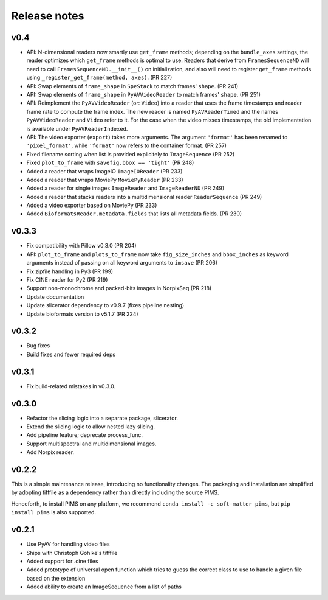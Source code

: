 Release notes
=============

v0.4
----
- API: N-dimensional readers now smartly use ``get_frame`` methods; depending on
  the ``bundle_axes`` settings, the reader optimizes which ``get_frame`` methods is
  optimal to use. Readers that derive from ``FramesSequenceND`` will need to call
  ``FramesSequenceND.__init__()`` on initialization, and also will need to register
  ``get_frame`` methods using ``_register_get_frame(method, axes)``. (PR 227)
- API: Swap elements of ``frame_shape`` in ``SpeStack`` to match frames' ``shape``. (PR 241)
- API: Swap elements of ``frame_shape`` in ``PyAVVideoReader`` to match frames' ``shape``. (PR 251)
- API: Reimplement the ``PyAVVideoReader`` (or: ``Video``) into a reader that
  uses the frame timestamps and reader frame rate to compute the frame index. The
  new reader is named ``PyAVReaderTimed`` and the names ``PyAVVideoReader`` and
  ``Video`` refer to it. For the case when the video misses timestamps, the
  old implementation is available under ``PyAVReaderIndexed``.
- API: The video exporter (``export``) takes more arguments. The argument ``'format'``
  has been renamed to ``'pixel_format'``, while ``'format'`` now refers to the
  container format. (PR 257)
- Fixed filename sorting when list is provided explicitely to ``ImageSequence`` (PR 252)
- Fixed ``plot_to_frame`` with ``savefig.bbox == 'tight'`` (PR 248)
- Added a reader that wraps ImageIO ``ImageIOReader`` (PR 233)
- Added a reader that wraps MoviePy ``MoviePyReader`` (PR 233)
- Added a reader for single images ``ImageReader`` and ``ImageReaderND`` (PR 249)
- Added a reader that stacks readers into a multidimensional reader ``ReaderSequence`` (PR 249)
- Added a video exporter based on MoviePy (PR 233)
- Added ``BioformatsReader.metadata.fields`` that lists all metadata fields. (PR 230)


v0.3.3
------
- Fix compatibility with Pillow v0.3.0 (PR 204)
- API: ``plot_to_frame`` and ``plots_to_frame`` now take ``fig_size_inches`` and ``bbox_inches`` as keyword arguments instead of passing on all keyword arguments to ``imsave`` (PR 206)
- Fix zipfile handling in Py3 (PR 199)
- Fix CINE reader for Py2 (PR 219)
- Support non-monochrome and packed-bits images in NorpixSeq (PR 218)
- Update documentation
- Update slicerator dependency to v0.9.7 (fixes pipeline nesting)
- Update bioformats version to v5.1.7 (PR 224)

v0.3.2
------
- Bug fixes
- Build fixes and fewer required deps

v0.3.1
------
- Fix build-related mistakes in v0.3.0.

v0.3.0
------

* Refactor the slicing logic into a separate package, slicerator.
* Extend the slicing logic to allow nested lazy slicing.
* Add pipeline feature; deprecate process_func.
* Support multispectral and multidimensional images.
* Add Norpix reader.

v0.2.2
------
This is a simple maintenance release, introducing no functionality changes. The
packaging and installation are simplified by adopting tifffile as a dependency
rather than directly including the source PIMS.

Henceforth, to install PIMS on any platform, we recommend
``conda install -c soft-matter pims``, but ``pip install pims`` is also supported.

v0.2.1
------

* Use PyAV for handling video files
* Ships with Christoph Gohlke's tifffile
* Added support for .cine files
* Added prototype of universal open function which tries to guess the correct class to use to handle a given file based on the extension
* Added ability to create an ImageSequence from a list of paths
